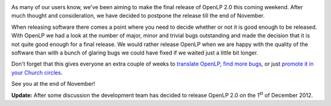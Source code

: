 .. title: Version 2.0 Release Postponed
.. slug: 2012/10/25/version-20-release-postponed
.. date: 2012-10-25 07:10:53 UTC
.. tags: 
.. description: 

|OpenLP version 2.0|

As many of our users know, we've been aiming to make the final release
of OpenLP 2.0 this coming weekend. After much thought and consideration,
we have decided to postpone the release till the end of November.

When releasing software there comes a point where you need to decide
whether or not it is good enough to be released. With OpenLP we had a
look at the number of major, minor and trivial bugs outstanding and made
the decision that it is not quite good enough for a final release. We
would rather release OpenLP when we are happy with the quality of the
software than with a bunch of glaring bugs we could have fixed if we
waited just a little bit longer.

Don't forget that this gives everyone an extra couple of weeks to
`translate
OpenLP <http://openlp.org/en/blog/2012/10/12/lets-get-translating>`_,
`find more
bugs <http://openlp.org/en/blog/2012/09/24/gearing-final-release>`_, or
just `promote it in your Church
circles <http://openlp.org/en/blog/2012/10/07/media-kit-now-available>`_.

See you at the end of November!

**Update:** After some discussion the development team has decided to
release OpenLP 2.0 on the 1\ :sup:`st` of December 2012.

.. |OpenLP version 2.0| image:: /pictures/applications-other.png


